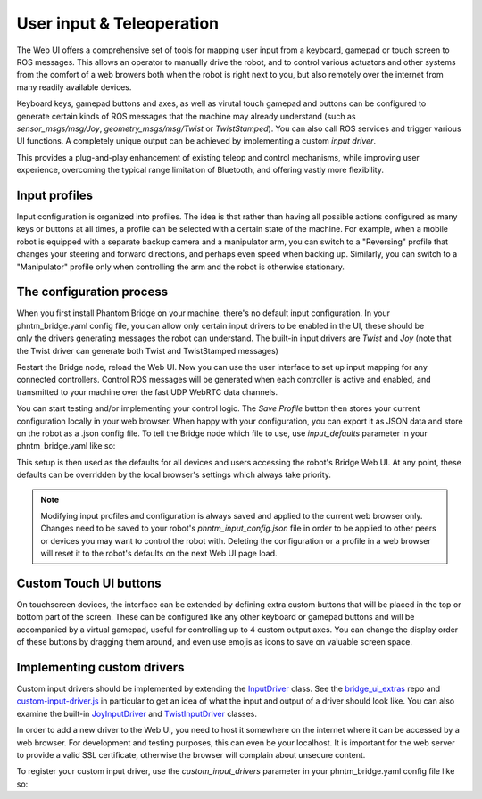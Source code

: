User input & Teleoperation
============================

The Web UI offers a comprehensive set of tools for mapping user input from a keyboard, gamepad or touch screen to ROS messages. This allows an operator to manually
drive the robot, and to control various actuators and other systems from the comfort of a web browers both when the robot is right next to you, but also remotely over the internet from many readily available devices.

.. figure:: ../img/user-input-ui.png
    :align: right
    :class: user-input-ui

Keyboard keys, gamepad buttons and axes, as well as virutal touch gamepad and buttons can be configured to generate certain kinds of ROS messages that the machine may already understand (such as `sensor_msgs/msg/Joy`, `geometry_msgs/msg/Twist` or `TwistStamped`).
You can also call ROS services and trigger various UI functions. A completely unique output can be achieved by implementing a custom `input driver`.

This provides a plug-and-play enhancement of existing teleop and control mechanisms, while improving user experience, overcoming the typical range limitation of Bluetooth, and offering vastly more flexibility.

Input profiles
--------------
Input configuration is organized into profiles. The idea is that rather than having all possible actions configured as many keys or buttons at all times, a profile can be selected with a certain state of the machine.
For example, when a mobile robot is equipped with a separate backup camera and a manipulator arm, you can switch to a "Reversing" profile that changes your steering and forward directions, and perhaps even speed when backing up.
Similarly, you can switch to a "Manipulator" profile only when controlling the arm and the robot is otherwise stationary.

The configuration process
-------------------------

.. figure:: ../img/user-input-actions.png
    :align: right
    :class: user-input-actions

When you first install Phantom Bridge on your machine, there's no default input configuration.
In your phntm_bridge.yaml config file, you can allow only certain input drivers to be enabled in the UI, these should be only the drivers generating messages the robot can understand.
The built-in input drivers are `Twist` and `Joy` (note that the Twist driver can generate both Twist and TwistStamped messages)

.. code-block::
   :caption: phntm_bridge.yaml
    
    input_drivers: [ 'Twist', 'Joy' ]

Restart the Bridge node, reload the Web UI. Now you can use the user interface to set up input mapping for any connected controllers.
Control ROS messages will be generated when each controller is active and enabled, and transmitted to your machine over the fast UDP WebRTC data channels.

You can start testing and/or implementing your control logic. The `Save Profile` button then stores your current configuration locally in your web browser.
When happy with your configuration, you can export it as JSON data and store on the robot as a .json config file.
To tell the Bridge node which file to use, use `input_defaults` parameter in your phntm_bridge.yaml like so:

.. code-block::
   :caption: phntm_bridge.yaml

    input_drivers: [ 'Twist', 'Joy' ] # enabled input drivers
    input_defaults: /ros2_ws/phntm_input_config.json # path to input config file as mapped inside the container

This setup is then used as the defaults for all devices and users accessing the robot's Bridge Web UI.
At any point, these defaults can be overridden by the local browser's settings which always take priority.

.. Note:: Modifying input profiles and configuration is always saved and applied to the current web browser only. Changes need to be saved to your robot's `phntm_input_config.json` file in order to be applied to other peers or devices you may want to control the robot with. Deleting the configuration or a profile in a web browser will reset it to the robot's defaults on the next Web UI page load.

Custom Touch UI buttons
-----------------------
On touchscreen devices, the interface can be extended by defining extra custom buttons that will be placed in the top or bottom part of the screen.
These can be configured like any other keyboard or gamepad buttons and will be accompanied by a virtual gamepad, useful for controlling up to 4 custom output axes.
You can change the display order of these buttons by dragging them around, and even use emojis as icons to save on valuable screen space.

Implementing custom drivers
---------------------------
Custom input drivers should be implemented by extending the `InputDriver <https://github.com/PhantomCybernetics/bridge_ui/blob/main/static/input/base-driver.js>`_ class. 
See the `bridge_ui_extras <https://github.com/PhantomCybernetics/bridge_ui_extras>`_ repo and `custom-input-driver.js <https://github.com/PhantomCybernetics/bridge_ui_extras/blob/main/examples/custom-input-driver.js>`_ in particular to get an idea of what the input and output of a driver should look like.
You can also examine the built-in `JoyInputDriver <https://github.com/PhantomCybernetics/bridge_ui/blob/main/static/input/joy-driver.js>`_ and `TwistInputDriver <https://github.com/PhantomCybernetics/bridge_ui/blob/main/static/input/joy-driver.js>`_ classes. 

In order to add a new driver to the Web UI, you need to host it somewhere on the internet where it can be accessed by a web browser. For development and testing purposes, this can even be your localhost. It is important for the web server to provide a valid SSL certificate, otherwise the browser will complain about unsecure content.

To register your custom input driver, use the `custom_input_drivers` parameter in your phntm_bridge.yaml config file like so:

.. code-block::
   :caption: phntm_bridge.yaml

    input_drivers: [ 'Twist', 'ExampleCustomDriver' ] # you can combine enabled input drivers with the built-in ones
    custom_input_drivers: 
     - 'ExampleCustomDriver https://my-domain.com:443/custom-input-driver.js' # class name, space, source file URL to be loaded